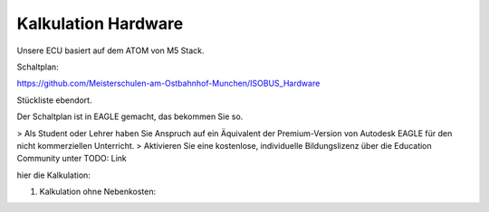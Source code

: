 Kalkulation Hardware
===================================

Unsere ECU basiert auf dem ATOM von M5 Stack. 

Schaltplan:

https://github.com/Meisterschulen-am-Ostbahnhof-Munchen/ISOBUS_Hardware

Stückliste ebendort.

Der Schaltplan ist in EAGLE gemacht, das bekommen Sie so.

> Als Student oder Lehrer haben Sie Anspruch auf ein Äquivalent der Premium-Version von Autodesk EAGLE für den nicht kommerziellen Unterricht.  
> Aktivieren Sie eine kostenlose, individuelle Bildungslizenz über die Education Community unter  
TODO: Link

hier die Kalkulation:


1.  Kalkulation ohne Nebenkosten:

+-------------------------+-------------+-------+---+-------------+-------------+------+
| Nr.                     | Bezeichnung | Menge |   | Einzelpreis | Gesamtpreis | Link |
+=========================+=============+=======+===+=============+=============+======+
|                         |
+-------------------------+
| C008                    |
+-------------------------+
| A077                    |
+-------------------------+
| R-78E5.0-0.5            |
+-------------------------+
| TMK325ABJ476MM-T        |
+-------------------------+
| TLE9250VSJ              |
+-------------------------+
| SS12L R3                |
+-------------------------+
| 824501161               |
+-------------------------+
|                         |
+-------------------------+
|                         |
+-------------------------+
|                         |
+-------------------------+
|                         |
+-------------------------+
| 824098024 oder PESD2CAN |
+-------------------------+
